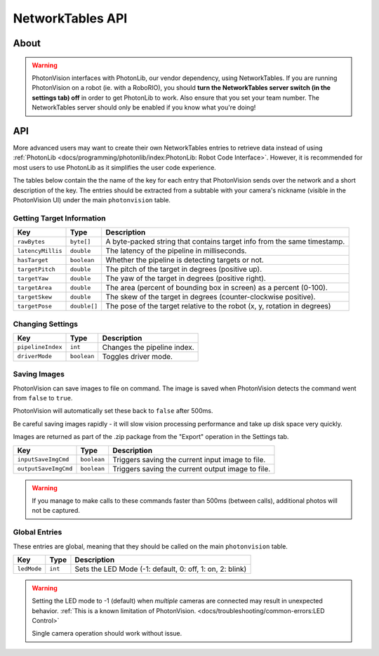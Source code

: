 NetworkTables API
=================
About
^^^^^

.. warning::
    PhotonVision interfaces with PhotonLib, our vendor dependency, using NetworkTables. If you are running PhotonVision on a robot (ie. with a RoboRIO), you should **turn the NetworkTables server switch (in the settings tab) off** in order to get PhotonLib to work. Also ensure that you set your team number. The NetworkTables server should only be enabled if you know what you're doing!

API
^^^

More advanced users may want to create their own NetworkTables entries to retrieve data instead of using :ref:`PhotonLib <docs/programming/photonlib/index:PhotonLib: Robot Code Interface>`. However, it is recommended for most users to use PhotonLib as it simplifies the user code experience.

The tables below contain the the name of the key for each entry that PhotonVision sends over the network and a short description of the key. The entries should be extracted from a subtable with your camera's nickname (visible in the PhotonVision UI) under the main ``photonvision`` table.

Getting Target Information
--------------------------
+-------------------+--------------+--------------------------------------------------------------------------+
|        Key        |     Type     |                               Description                                |
+===================+==============+==========================================================================+
| ``rawBytes``      | ``byte[]``   | A byte-packed string that contains target info from the same timestamp.  |
+-------------------+--------------+--------------------------------------------------------------------------+
| ``latencyMillis`` | ``double``   | The latency of the pipeline in milliseconds.                             |
+-------------------+--------------+--------------------------------------------------------------------------+
| ``hasTarget``     | ``boolean``  | Whether the pipeline is detecting targets or not.                        |
+-------------------+--------------+--------------------------------------------------------------------------+
| ``targetPitch``   | ``double``   | The pitch of the target in degrees (positive up).                        |
+-------------------+--------------+--------------------------------------------------------------------------+
| ``targetYaw``     | ``double``   | The yaw of the target in degrees (positive right).                       |
+-------------------+--------------+--------------------------------------------------------------------------+
| ``targetArea``    | ``double``   | The area (percent of bounding box in screen) as a percent (0-100).       |
+-------------------+--------------+--------------------------------------------------------------------------+
| ``targetSkew``    | ``double``   | The skew of the target in degrees (counter-clockwise positive).          |
+-------------------+--------------+--------------------------------------------------------------------------+
| ``targetPose``    | ``double[]`` | The pose of the target relative to the robot (x, y, rotation in degrees) |
+-------------------+--------------+--------------------------------------------------------------------------+

Changing Settings
-----------------
+-------------------+-------------+-----------------------------+
|        Key        |    Type     |         Description         |
+===================+=============+=============================+
| ``pipelineIndex`` | ``int``     | Changes the pipeline index. |
+-------------------+-------------+-----------------------------+
| ``driverMode``    | ``boolean`` | Toggles driver mode.        |
+-------------------+-------------+-----------------------------+


Saving Images
-----------------
PhotonVision can save images to file on command. The image is saved when PhotonVision detects the command went from ``false`` to ``true``.

PhotonVision will automatically set these back to ``false`` after 500ms.

Be careful saving images rapidly - it will slow vision processing performance and take up disk space very quickly.

Images are returned as part of the .zip package from the "Export" operation in the Settings tab.

+----------------------+-------------+----------------------------------------------------+
|         Key          |    Type     |                     Description                    |
+======================+=============+====================================================+
| ``inputSaveImgCmd``  | ``boolean`` | Triggers saving the current input image to file.   |
+----------------------+-------------+----------------------------------------------------+
| ``outputSaveImgCmd`` | ``boolean`` | Triggers saving the current output image to file.  |
+----------------------+-------------+----------------------------------------------------+

.. warning:: If you manage to make calls to these commands faster than 500ms (between calls), additional photos will not be captured.

Global Entries
--------------
These entries are global, meaning that they should be called on the main ``photonvision`` table.

+-------------+---------+----------------------------------------------------------+
|     Key     |  Type   |                       Description                        |
+=============+=========+==========================================================+
| ``ledMode`` | ``int`` | Sets the LED Mode (-1: default, 0: off, 1: on, 2: blink) |
+-------------+---------+----------------------------------------------------------+

.. warning::
   Setting the LED mode to -1 (default) when `multiple` cameras are connected may result in unexpected behavior. :ref:`This is a known limitation of PhotonVision. <docs/troubleshooting/common-errors:LED Control>`

   Single camera operation should work without issue.

